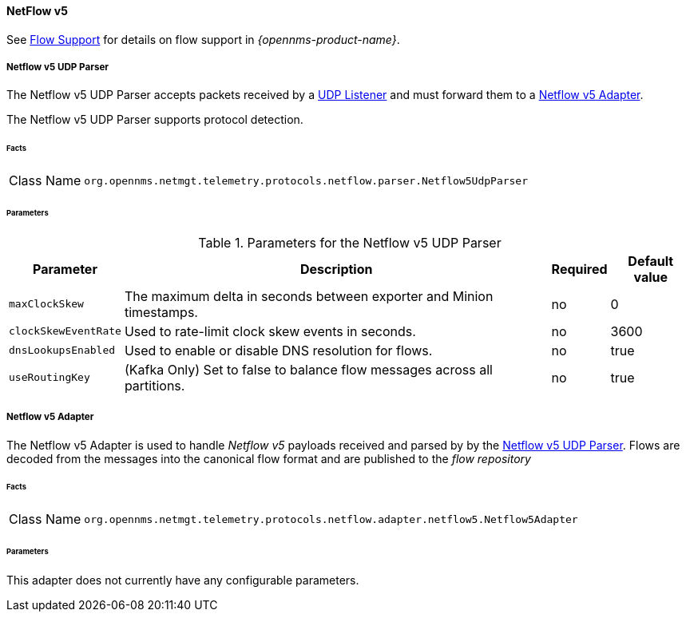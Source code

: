 
==== NetFlow v5

See <<ga-flow-support, Flow Support>> for details on flow support in _{opennms-product-name}_.


[[telemetryd-netflow5-parser-udp]]
===== Netflow v5 UDP Parser

The Netflow v5 UDP Parser accepts packets received by a <<telemetryd-listener-udp, UDP Listener>> and must forward them to a <<telemetryd-netflow5-adapter, Netflow v5 Adapter>>.

The Netflow v5 UDP Parser supports protocol detection.

====== Facts

[options="autowidth"]
|===
| Class Name          | `org.opennms.netmgt.telemetry.protocols.netflow.parser.Netflow5UdpParser`
|===

====== Parameters

.Parameters for the Netflow v5 UDP Parser
[options="header, autowidth"]
|===
| Parameter             | Description                                                                | Required | Default value
| `maxClockSkew`        | The maximum delta in seconds between exporter and Minion timestamps.       | no       | 0
| `clockSkewEventRate`  | Used to rate-limit clock skew events in seconds.                           | no       | 3600
| `dnsLookupsEnabled`   | Used to enable or disable DNS resolution for flows.                        | no       | true
| `useRoutingKey`       | (Kafka Only) Set to false to balance flow messages across all partitions.  | no       | true
|===

[[telemetryd-netflow5-adapter]]
===== Netflow v5 Adapter

The Netflow v5 Adapter is used to handle _Netflow v5_ payloads received and parsed by by the <<telemetryd-netflow5-parser-udp, Netflow v5 UDP Parser>>.
Flows are decoded from the messages into the canonical flow format and are published to the _flow repository_

====== Facts

[options="autowidth"]
|===
| Class Name          | `org.opennms.netmgt.telemetry.protocols.netflow.adapter.netflow5.Netflow5Adapter`
|===

====== Parameters

This adapter does not currently have any configurable parameters.
